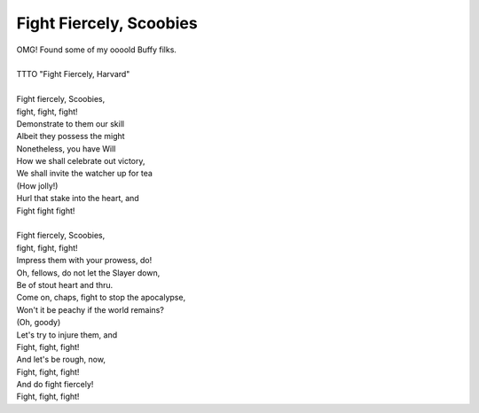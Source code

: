 Fight Fiercely, Scoobies
------------------------

| OMG! Found some of my oooold Buffy filks.
| 
| TTTO "Fight Fiercely, Harvard"
| 
| Fight fiercely, Scoobies,
| fight, fight, fight!
| Demonstrate to them our skill
| Albeit they possess the might
| Nonetheless, you have Will
| How we shall celebrate out victory,
| We shall invite the watcher up for tea
| (How jolly!)
| Hurl that stake into the heart, and
| Fight fight fight!
| 
| Fight fiercely, Scoobies,
| fight, fight, fight!
| Impress them with your prowess, do!
| Oh, fellows, do not let the Slayer down,
| Be of stout heart and thru.
| Come on, chaps, fight to stop the apocalypse,
| Won't it be peachy if the world remains?
| (Oh, goody)
| Let's try to injure them, and
| Fight, fight, fight!
| And let's be rough, now,
| Fight, fight, fight!
| And do fight fiercely!
| Fight, fight, fight!
